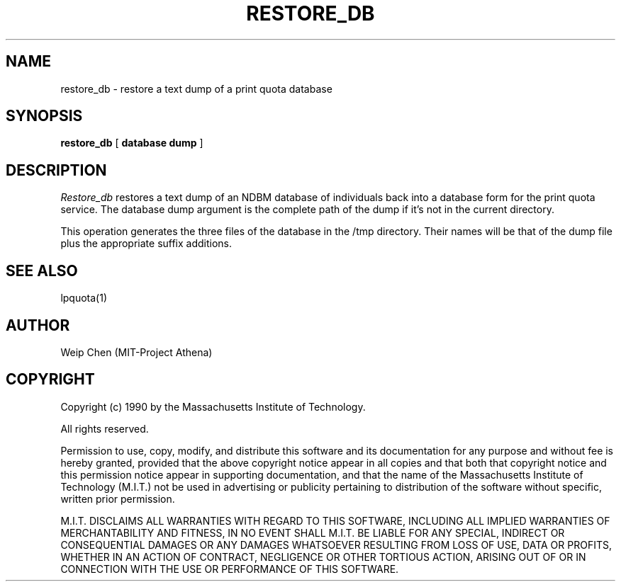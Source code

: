 .TH RESTORE_DB 8 "July 13 1990" "MIT Project Athena"
.UC 4
.SH NAME
restore_db \- restore a text dump of a print quota database
.SH SYNOPSIS
.B restore_db
[
.B database dump
]
.SH DESCRIPTION
.I Restore_db
restores a text dump of an NDBM database of individuals back into a database
form for the print quota service. The database dump argument is the complete
path of the dump if it's not in the current directory.
.PP
This operation generates the three files of the database in the /tmp
directory. Their names will be that of the dump file plus the appropriate
suffix additions.
.SH SEE ALSO
lpquota(1)
.SH AUTHOR
Weip Chen (MIT-Project Athena)
.SH COPYRIGHT
Copyright (c) 1990 by the Massachusetts Institute of Technology.
.PP
All rights reserved.
.PP
Permission to use, copy, modify, and distribute this software and its
documentation for any purpose and without fee is hereby granted,
provided that the above copyright notice appear in all copies and that
both that copyright notice and this permission notice appear in
supporting documentation, and that the name of the Massachusetts
Institute of Technology (M.I.T.) not be used in advertising or publicity
pertaining to distribution of the software without specific, written
prior permission.
.PP
M.I.T. DISCLAIMS ALL WARRANTIES WITH REGARD TO THIS SOFTWARE, INCLUDING
ALL IMPLIED WARRANTIES OF MERCHANTABILITY AND FITNESS, IN NO EVENT SHALL
M.I.T. BE LIABLE FOR ANY SPECIAL, INDIRECT OR CONSEQUENTIAL DAMAGES OR
ANY DAMAGES WHATSOEVER RESULTING FROM LOSS OF USE, DATA OR PROFITS,
WHETHER IN AN ACTION OF CONTRACT, NEGLIGENCE OR OTHER TORTIOUS ACTION,
ARISING OUT OF OR IN CONNECTION WITH THE USE OR PERFORMANCE OF THIS
SOFTWARE.
